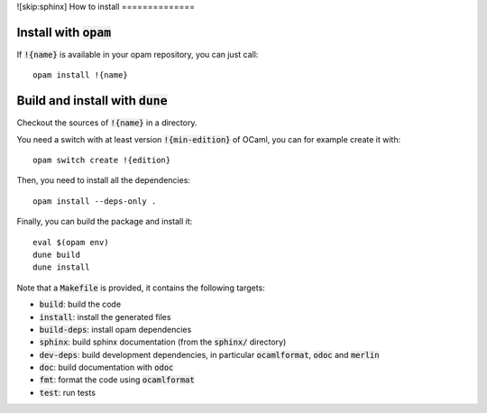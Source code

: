 ![skip:sphinx]
How to install
==============

Install with :code:`opam`
-------------------------

If :code:`!{name}` is available in your opam repository, you can just call::

  opam install !{name}

Build and install with :code:`dune`
-----------------------------------

Checkout the sources of :code:`!{name}` in a directory.

You need a switch with at least version :code:`!{min-edition}` of OCaml,
you can for example create it with::

  opam switch create !{edition}

Then, you need to install all the dependencies::

  opam install --deps-only .

Finally, you can build the package and install it::

  eval $(opam env)
  dune build
  dune install

Note that a :code:`Makefile` is provided, it contains the following
targets:

* :code:`build`: build the code
* :code:`install`: install the generated files
* :code:`build-deps`: install opam dependencies
* :code:`sphinx`: build sphinx documentation (from the :code:`sphinx/` directory)
* :code:`dev-deps`: build development dependencies, in particular
  :code:`ocamlformat`, :code:`odoc` and :code:`merlin`
* :code:`doc`: build documentation with :code:`odoc`
* :code:`fmt`: format the code using :code:`ocamlformat`
* :code:`test`: run tests
